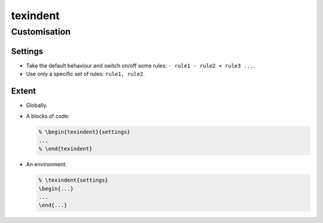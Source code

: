 *********
texindent
*********


Customisation
=============

Settings
--------

*   Take the default behaviour and switch on/off some rules:
    ``- rule1 - rule2 + rule3 ...``.

*   Use only a specific set of rules:
    ``rule1, rule2``.

Extent
------

*   Globally.

*   A blocks of code:

    .. code-block:: tex

        % \begin{texindent}{settings}
        ...
        % \end{texindent}

*   An environment:

    .. code-block:: tex

        % \texindent{settings}
        \begin{...}
        ...
        \end{...}
